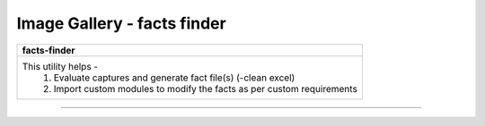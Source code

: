 
Image Gallery - facts finder
###############################################



+-----------------------------------------------------------------------------+
| **facts-finder**                                                            |
+=============================================================================+
|This utility helps -                                                         |
|  #. Evaluate captures and generate fact file(s) (-clean excel)              |
|  #. Import custom modules to modify the facts as per custom requirements    |
+-----------------------------------------------------------------------------+

----

.. figure:: img/facts_generation_1.png
   :alt: facts generation

.. figure:: img/facts_generation_2.png
   :alt: facts generation custom inputs


